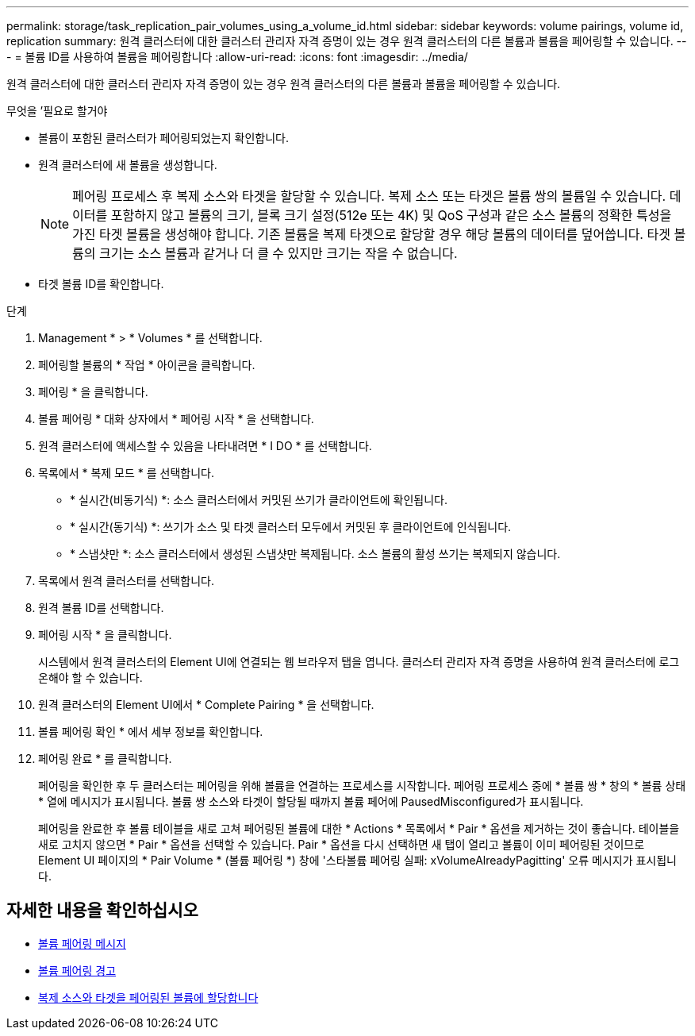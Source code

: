 ---
permalink: storage/task_replication_pair_volumes_using_a_volume_id.html 
sidebar: sidebar 
keywords: volume pairings, volume id, replication 
summary: 원격 클러스터에 대한 클러스터 관리자 자격 증명이 있는 경우 원격 클러스터의 다른 볼륨과 볼륨을 페어링할 수 있습니다. 
---
= 볼륨 ID를 사용하여 볼륨을 페어링합니다
:allow-uri-read: 
:icons: font
:imagesdir: ../media/


[role="lead"]
원격 클러스터에 대한 클러스터 관리자 자격 증명이 있는 경우 원격 클러스터의 다른 볼륨과 볼륨을 페어링할 수 있습니다.

.무엇을 &#8217;필요로 할거야
* 볼륨이 포함된 클러스터가 페어링되었는지 확인합니다.
* 원격 클러스터에 새 볼륨을 생성합니다.
+

NOTE: 페어링 프로세스 후 복제 소스와 타겟을 할당할 수 있습니다. 복제 소스 또는 타겟은 볼륨 쌍의 볼륨일 수 있습니다. 데이터를 포함하지 않고 볼륨의 크기, 블록 크기 설정(512e 또는 4K) 및 QoS 구성과 같은 소스 볼륨의 정확한 특성을 가진 타겟 볼륨을 생성해야 합니다. 기존 볼륨을 복제 타겟으로 할당할 경우 해당 볼륨의 데이터를 덮어씁니다. 타겟 볼륨의 크기는 소스 볼륨과 같거나 더 클 수 있지만 크기는 작을 수 없습니다.

* 타겟 볼륨 ID를 확인합니다.


.단계
. Management * > * Volumes * 를 선택합니다.
. 페어링할 볼륨의 * 작업 * 아이콘을 클릭합니다.
. 페어링 * 을 클릭합니다.
. 볼륨 페어링 * 대화 상자에서 * 페어링 시작 * 을 선택합니다.
. 원격 클러스터에 액세스할 수 있음을 나타내려면 * I DO * 를 선택합니다.
. 목록에서 * 복제 모드 * 를 선택합니다.
+
** * 실시간(비동기식) *: 소스 클러스터에서 커밋된 쓰기가 클라이언트에 확인됩니다.
** * 실시간(동기식) *: 쓰기가 소스 및 타겟 클러스터 모두에서 커밋된 후 클라이언트에 인식됩니다.
** * 스냅샷만 *: 소스 클러스터에서 생성된 스냅샷만 복제됩니다. 소스 볼륨의 활성 쓰기는 복제되지 않습니다.


. 목록에서 원격 클러스터를 선택합니다.
. 원격 볼륨 ID를 선택합니다.
. 페어링 시작 * 을 클릭합니다.
+
시스템에서 원격 클러스터의 Element UI에 연결되는 웹 브라우저 탭을 엽니다. 클러스터 관리자 자격 증명을 사용하여 원격 클러스터에 로그온해야 할 수 있습니다.

. 원격 클러스터의 Element UI에서 * Complete Pairing * 을 선택합니다.
. 볼륨 페어링 확인 * 에서 세부 정보를 확인합니다.
. 페어링 완료 * 를 클릭합니다.
+
페어링을 확인한 후 두 클러스터는 페어링을 위해 볼륨을 연결하는 프로세스를 시작합니다. 페어링 프로세스 중에 * 볼륨 쌍 * 창의 * 볼륨 상태 * 열에 메시지가 표시됩니다. 볼륨 쌍 소스와 타겟이 할당될 때까지 볼륨 페어에 PausedMisconfigured가 표시됩니다.

+
페어링을 완료한 후 볼륨 테이블을 새로 고쳐 페어링된 볼륨에 대한 * Actions * 목록에서 * Pair * 옵션을 제거하는 것이 좋습니다. 테이블을 새로 고치지 않으면 * Pair * 옵션을 선택할 수 있습니다. Pair * 옵션을 다시 선택하면 새 탭이 열리고 볼륨이 이미 페어링된 것이므로 Element UI 페이지의 * Pair Volume * (볼륨 페어링 *) 창에 '스타볼륨 페어링 실패: xVolumeAlreadyPagitting' 오류 메시지가 표시됩니다.





== 자세한 내용을 확인하십시오

* xref:reference_replication_volume_pairing_messages.adoc[볼륨 페어링 메시지]
* xref:reference_replication_volume_pairing_warnings.adoc[볼륨 페어링 경고]
* xref:task_replication_assign_replication_source_and_target_to_paired_volumes.adoc[복제 소스와 타겟을 페어링된 볼륨에 할당합니다]

